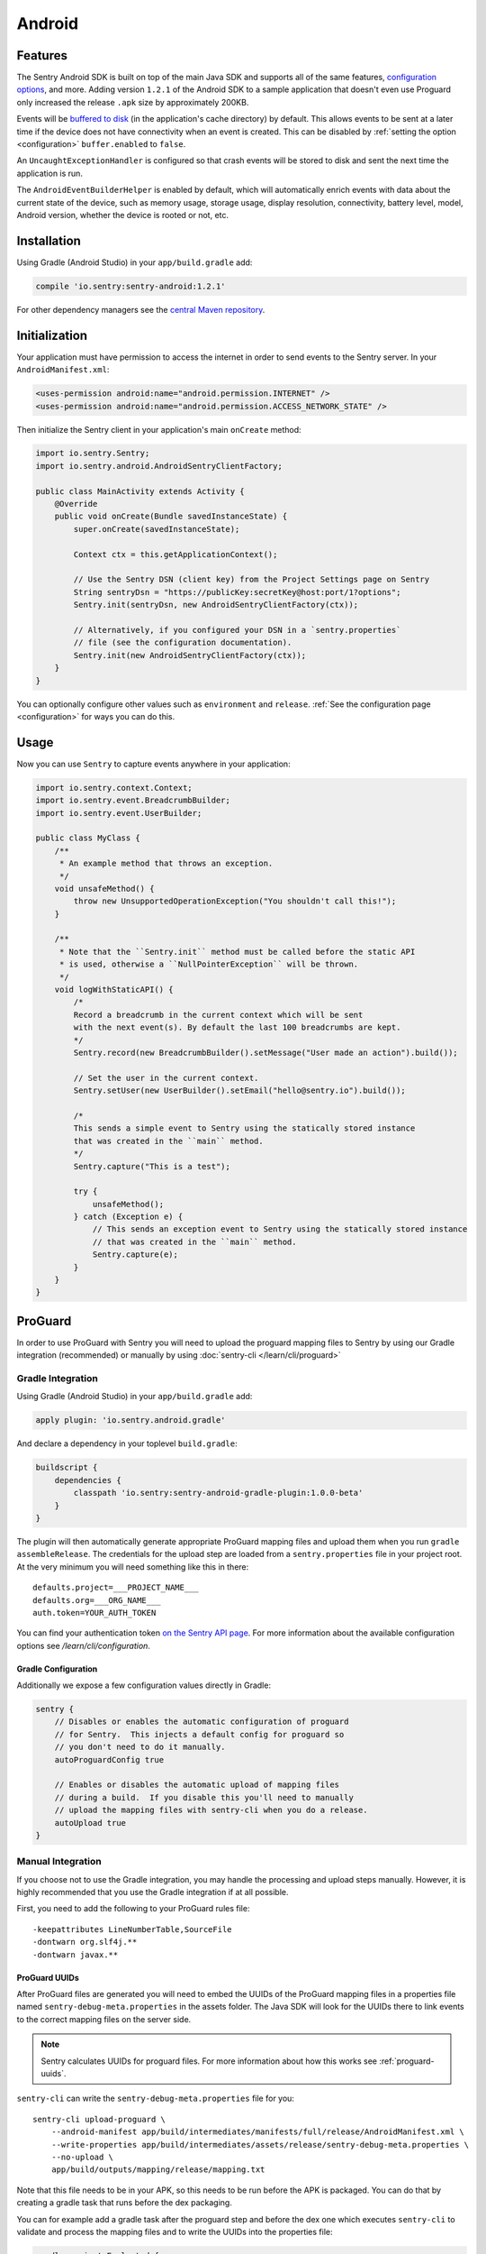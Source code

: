 Android
=======

Features
--------

The Sentry Android SDK is built on top of the main Java SDK and supports all of the same
features, `configuration options <https://docs.sentry.io/clients/java/config/>`_, and more.
Adding version ``1.2.1`` of the Android SDK to a sample application that doesn't even use
Proguard only increased the release ``.apk`` size by approximately 200KB.

Events will be `buffered to disk <https://docs.sentry.io/clients/java/config/#buffering-events-to-disk>`_
(in the application's cache directory) by default. This allows events to be sent at a
later time if the device does not have connectivity when an event is created. This can
be disabled by :ref:`setting the option <configuration>` ``buffer.enabled`` to ``false``.

An ``UncaughtExceptionHandler`` is configured so that crash events will be
stored to disk and sent the next time the application is run.

The ``AndroidEventBuilderHelper`` is enabled by default, which will automatically
enrich events with data about the current state of the device, such as memory usage,
storage usage, display resolution, connectivity, battery level, model, Android version,
whether the device is rooted or not, etc.

Installation
------------

Using Gradle (Android Studio) in your ``app/build.gradle`` add:

.. sourcecode:: groovy

    compile 'io.sentry:sentry-android:1.2.1'

For other dependency managers see the `central Maven repository <https://search.maven.org/#artifactdetails%7Cio.sentry%7Csentry-android%7C1.2.1%7Cjar>`_.

Initialization
--------------

Your application must have permission to access the internet in order to send
events to the Sentry server. In your ``AndroidManifest.xml``:

.. sourcecode:: xml

    <uses-permission android:name="android.permission.INTERNET" />
    <uses-permission android:name="android.permission.ACCESS_NETWORK_STATE" />

Then initialize the Sentry client in your application's main ``onCreate`` method:

.. sourcecode:: java

    import io.sentry.Sentry;
    import io.sentry.android.AndroidSentryClientFactory;

    public class MainActivity extends Activity {
        @Override
        public void onCreate(Bundle savedInstanceState) {
            super.onCreate(savedInstanceState);

            Context ctx = this.getApplicationContext();

            // Use the Sentry DSN (client key) from the Project Settings page on Sentry
            String sentryDsn = "https://publicKey:secretKey@host:port/1?options";
            Sentry.init(sentryDsn, new AndroidSentryClientFactory(ctx));

            // Alternatively, if you configured your DSN in a `sentry.properties`
            // file (see the configuration documentation).
            Sentry.init(new AndroidSentryClientFactory(ctx));
        }
    }

You can optionally configure other values such as ``environment`` and ``release``.
:ref:`See the configuration page <configuration>` for ways you can do this.

Usage
-----

Now you can use ``Sentry`` to capture events anywhere in your application:

.. sourcecode:: java

    import io.sentry.context.Context;
    import io.sentry.event.BreadcrumbBuilder;
    import io.sentry.event.UserBuilder;

    public class MyClass {
        /**
         * An example method that throws an exception.
         */
        void unsafeMethod() {
            throw new UnsupportedOperationException("You shouldn't call this!");
        }

        /**
         * Note that the ``Sentry.init`` method must be called before the static API
         * is used, otherwise a ``NullPointerException`` will be thrown.
         */
        void logWithStaticAPI() {
            /*
            Record a breadcrumb in the current context which will be sent
            with the next event(s). By default the last 100 breadcrumbs are kept.
            */
            Sentry.record(new BreadcrumbBuilder().setMessage("User made an action").build());

            // Set the user in the current context.
            Sentry.setUser(new UserBuilder().setEmail("hello@sentry.io").build());

            /*
            This sends a simple event to Sentry using the statically stored instance
            that was created in the ``main`` method.
            */
            Sentry.capture("This is a test");

            try {
                unsafeMethod();
            } catch (Exception e) {
                // This sends an exception event to Sentry using the statically stored instance
                // that was created in the ``main`` method.
                Sentry.capture(e);
            }
        }
    }

ProGuard
--------

In order to use ProGuard with Sentry you will need to upload
the proguard mapping files to Sentry by using our Gradle integration
(recommended) or manually by using :doc:`sentry-cli </learn/cli/proguard>`

Gradle Integration
~~~~~~~~~~~~~~~~~~

Using Gradle (Android Studio) in your ``app/build.gradle`` add:

.. sourcecode:: groovy

    apply plugin: 'io.sentry.android.gradle'

And declare a dependency in your toplevel ``build.gradle``:

.. sourcecode:: groovy

    buildscript {
        dependencies {
            classpath 'io.sentry:sentry-android-gradle-plugin:1.0.0-beta'
        }
    }

The plugin will then automatically generate appropriate ProGuard mapping files
and upload them when you run ``gradle assembleRelease``.  The credentials
for the upload step are loaded from a ``sentry.properties`` file in
your project root.  At the very minimum you will need something like this
in there::

    defaults.project=___PROJECT_NAME___
    defaults.org=___ORG_NAME___
    auth.token=YOUR_AUTH_TOKEN

You can find your authentication token `on the Sentry API page <https://sentry.io/api/>`_.
For more information about the available configuration options see
`/learn/cli/configuration`.

Gradle Configuration
````````````````````

Additionally we expose a few configuration values directly in Gradle:

.. sourcecode:: groovy

    sentry {
        // Disables or enables the automatic configuration of proguard
        // for Sentry.  This injects a default config for proguard so
        // you don't need to do it manually.
        autoProguardConfig true

        // Enables or disables the automatic upload of mapping files
        // during a build.  If you disable this you'll need to manually
        // upload the mapping files with sentry-cli when you do a release.
        autoUpload true
    }

Manual Integration
~~~~~~~~~~~~~~~~~~

If you choose not to use the Gradle integration, you may handle the processing
and upload steps manually. However, it is highly recommended that you use the
Gradle integration if at all possible.

First, you need to add the following to your ProGuard rules file::

    -keepattributes LineNumberTable,SourceFile
    -dontwarn org.slf4j.**
    -dontwarn javax.**

ProGuard UUIDs
``````````````

After ProGuard files are generated you will need to embed the UUIDs of the
ProGuard mapping files in a properties file named ``sentry-debug-meta.properties`` in
the assets folder.  The Java SDK will look for the UUIDs there to link events to
the correct mapping files on the server side.

.. admonition:: Note

    Sentry calculates UUIDs for proguard files.  For more information
    about how this works see :ref:`proguard-uuids`.

``sentry-cli`` can write the ``sentry-debug-meta.properties`` file for you::

    sentry-cli upload-proguard \
        --android-manifest app/build/intermediates/manifests/full/release/AndroidManifest.xml \
        --write-properties app/build/intermediates/assets/release/sentry-debug-meta.properties \
        --no-upload \
        app/build/outputs/mapping/release/mapping.txt

Note that this file needs to be in your APK, so this needs to be run before
the APK is packaged.  You can do that by creating a gradle task that runs
before the dex packaging.

You can for example add a gradle task after the proguard step and before
the dex one which executes ``sentry-cli`` to validate and process
the mapping files and to write the UUIDs into the properties file:

.. sourcecode:: groovy

    gradle.projectsEvaluated {
        android.applicationVariants.each { variant ->
            def variantName = variant.name.capitalize();
            def proguardTask = project.tasks.findByName(
                "transformClassesAndResourcesWithProguardFor${variantName}")
            def dexTask = project.tasks.findByName(
                "transformClassesWithDexFor${variantName}")
            def task = project.tasks.create(
                    name: "processSentryProguardFor${variantName}",
                    type: Exec) {
                workingDir project.rootDir
                commandLine *[
                    "sentry-cli",
                    "upload-proguard",
                    "--write-properties",
                    "${project.rootDir.toPath()}/app/build/intermediates/assets" +
                        "/${variant.dirName}/sentry-debug-meta.properties",
                    variant.getMappingFile(),
                    "--no-upload"
                ]
            }
            dexTask.dependsOn task
            task.dependsOn proguardTask
        }
    }

Alternatively you can generate a UUID upfront yourself and then force
Sentry to honor that UUID after upload.  However this is strongly
discouraged!

Uploading ProGuard Files
````````````````````````

Finally, you need manually upload ProGuard files with ``sentry-cli`` as
follows::

    sentry-cli upload-proguard \
        --android-manifest app/build/intermediates/manifests/full/release/AndroidManifest.xml \
        app/build/outputs/mapping/release/mapping.txt
